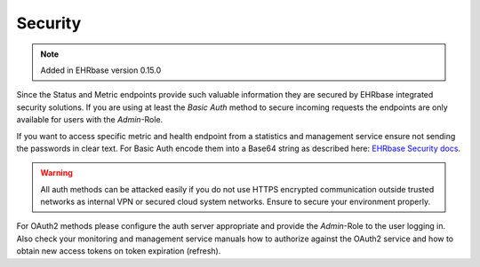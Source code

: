 **************
Security
**************

.. note:: Added in EHRbase version 0.15.0

Since the Status and Metric endpoints provide such valuable information they are secured by 
EHRbase integrated security solutions. If you are using at least the *Basic Auth* method to secure
incoming requests the endpoints are only available for users with the *Admin*-Role.

If you want to access specific metric and health endpoint from a statistics and management service
ensure not sending the passwords in clear text. For Basic Auth encode them into a Base64 string
as described here: `EHRbase Security docs <https://github.com/ehrbase/ehrbase/tree/develop/doc/security#basic-auth>`_.

.. warning:: All auth methods can be attacked easily if you do not use HTTPS encrypted communication
   outside trusted networks as internal VPN or secured cloud system networks. Ensure to secure your
   environment properly.

For OAuth2 methods please configure the auth server appropriate and provide the *Admin*-Role to the
user logging in. Also check your monitoring and management service manuals how to authorize
against the OAuth2 service and how to obtain new access tokens on token expiration (refresh).


